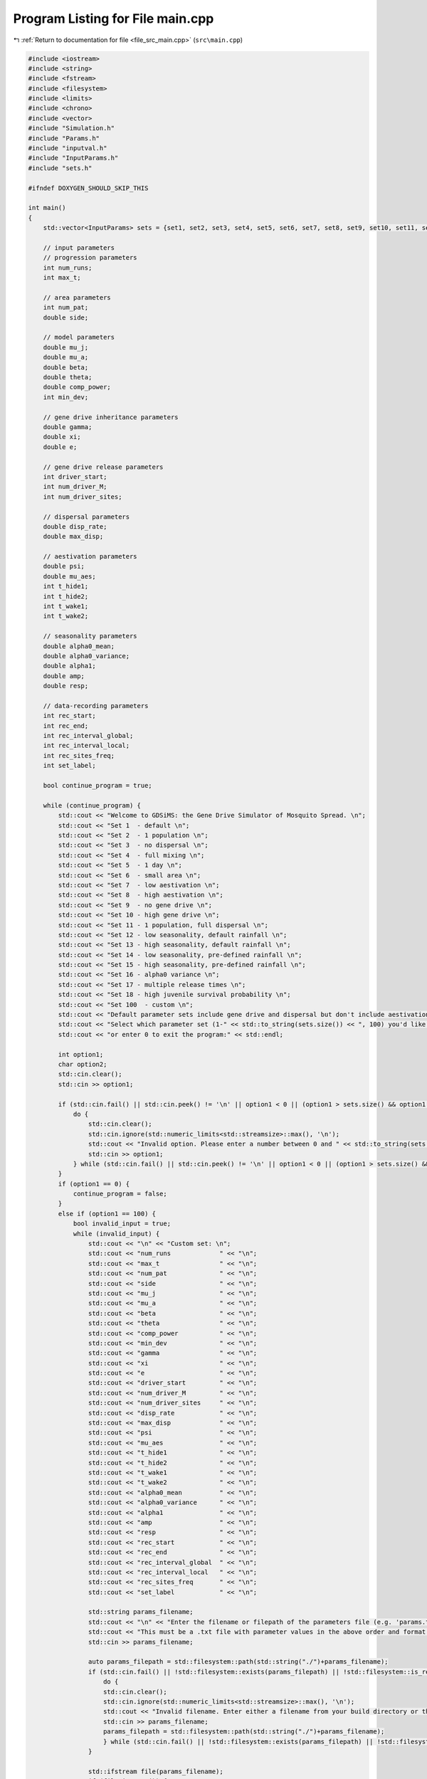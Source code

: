
.. _program_listing_file_src_main.cpp:

Program Listing for File main.cpp
=================================

|exhale_lsh| :ref:`Return to documentation for file <file_src_main.cpp>` (``src\main.cpp``)

.. |exhale_lsh| unicode:: U+021B0 .. UPWARDS ARROW WITH TIP LEFTWARDS

.. code-block:: cpp

   #include <iostream>
   #include <string>
   #include <fstream>
   #include <filesystem>
   #include <limits>
   #include <chrono>
   #include <vector>
   #include "Simulation.h"
   #include "Params.h"
   #include "inputval.h"
   #include "InputParams.h"
   #include "sets.h"
   
   #ifndef DOXYGEN_SHOULD_SKIP_THIS
   
   int main()
   {   
       std::vector<InputParams> sets = {set1, set2, set3, set4, set5, set6, set7, set8, set9, set10, set11, set12, set13, set14, set15, set16, set17, set18};
       
       // input parameters
       // progression parameters
       int num_runs;
       int max_t; 
   
       // area parameters
       int num_pat;  
       double side;
       
       // model parameters
       double mu_j;
       double mu_a;
       double beta;
       double theta;
       double comp_power;
       int min_dev;
   
       // gene drive inheritance parameters
       double gamma;
       double xi;
       double e;
   
       // gene drive release parameters
       int driver_start;
       int num_driver_M;
       int num_driver_sites; 
   
       // dispersal parameters 
       double disp_rate; 
       double max_disp; 
   
       // aestivation parameters
       double psi;
       double mu_aes;
       int t_hide1;
       int t_hide2;
       int t_wake1; 
       int t_wake2;
   
       // seasonality parameters
       double alpha0_mean;
       double alpha0_variance;
       double alpha1;
       double amp;
       double resp;
   
       // data-recording parameters
       int rec_start; 
       int rec_end;
       int rec_interval_global;
       int rec_interval_local;
       int rec_sites_freq; 
       int set_label; 
   
       bool continue_program = true;
   
       while (continue_program) {
           std::cout << "Welcome to GDSiMS: the Gene Drive Simulator of Mosquito Spread. \n";
           std::cout << "Set 1  - default \n";
           std::cout << "Set 2  - 1 population \n";
           std::cout << "Set 3  - no dispersal \n";
           std::cout << "Set 4  - full mixing \n";
           std::cout << "Set 5  - 1 day \n";
           std::cout << "Set 6  - small area \n";
           std::cout << "Set 7  - low aestivation \n";
           std::cout << "Set 8  - high aestivation \n";
           std::cout << "Set 9  - no gene drive \n";
           std::cout << "Set 10 - high gene drive \n";
           std::cout << "Set 11 - 1 population, full dispersal \n";
           std::cout << "Set 12 - low seasonality, default rainfall \n";
           std::cout << "Set 13 - high seasonality, default rainfall \n";
           std::cout << "Set 14 - low seasonality, pre-defined rainfall \n";
           std::cout << "Set 15 - high seasonality, pre-defined rainfall \n";
           std::cout << "Set 16 - alpha0 variance \n";
           std::cout << "Set 17 - multiple release times \n";
           std::cout << "Set 18 - high juvenile survival probability \n";
           std::cout << "Set 100  - custom \n";
           std::cout << "Default parameter sets include gene drive and dispersal but don't include aestivation unless otherwise stated. \n \n";
           std::cout << "Select which parameter set (1-" << std::to_string(sets.size()) << ", 100) you'd like to preview, \n";
           std::cout << "or enter 0 to exit the program:" << std::endl;
   
           int option1;
           char option2;
           std::cin.clear();
           std::cin >> option1;
   
           if (std::cin.fail() || std::cin.peek() != '\n' || option1 < 0 || (option1 > sets.size() && option1 != 100)) {
               do {
                   std::cin.clear();
                   std::cin.ignore(std::numeric_limits<std::streamsize>::max(), '\n');
                   std::cout << "Invalid option. Please enter a number between 0 and " << std::to_string(sets.size()) << " (or 100):" << std::endl;
                   std::cin >> option1;
               } while (std::cin.fail() || std::cin.peek() != '\n' || option1 < 0 || (option1 > sets.size() && option1 != 100));
           }
           if (option1 == 0) {
               continue_program = false;
           }
           else if (option1 == 100) {
               bool invalid_input = true;
               while (invalid_input) {
                   std::cout << "\n" << "Custom set: \n";
                   std::cout << "num_runs             " << "\n"; 
                   std::cout << "max_t                " << "\n"; 
                   std::cout << "num_pat              " << "\n";  
                   std::cout << "side                 " << "\n"; 
                   std::cout << "mu_j                 " << "\n"; 
                   std::cout << "mu_a                 " << "\n"; 
                   std::cout << "beta                 " << "\n"; 
                   std::cout << "theta                " << "\n";  
                   std::cout << "comp_power           " << "\n"; 
                   std::cout << "min_dev              " << "\n"; 
                   std::cout << "gamma                " << "\n"; 
                   std::cout << "xi                   " << "\n"; 
                   std::cout << "e                    " << "\n"; 
                   std::cout << "driver_start         " << "\n"; 
                   std::cout << "num_driver_M         " << "\n"; 
                   std::cout << "num_driver_sites     " << "\n"; 
                   std::cout << "disp_rate            " << "\n"; 
                   std::cout << "max_disp             " << "\n"; 
                   std::cout << "psi                  " << "\n"; 
                   std::cout << "mu_aes               " << "\n"; 
                   std::cout << "t_hide1              " << "\n"; 
                   std::cout << "t_hide2              " << "\n"; 
                   std::cout << "t_wake1              " << "\n"; 
                   std::cout << "t_wake2              " << "\n";
                   std::cout << "alpha0_mean          " << "\n";
                   std::cout << "alpha0_variance      " << "\n";
                   std::cout << "alpha1               " << "\n";
                   std::cout << "amp                  " << "\n";
                   std::cout << "resp                 " << "\n"; 
                   std::cout << "rec_start            " << "\n"; 
                   std::cout << "rec_end              " << "\n"; 
                   std::cout << "rec_interval_global  " << "\n"; 
                   std::cout << "rec_interval_local   " << "\n"; 
                   std::cout << "rec_sites_freq       " << "\n"; 
                   std::cout << "set_label            " << "\n"; 
   
                   std::string params_filename;
                   std::cout << "\n" << "Enter the filename or filepath of the parameters file (e.g. 'params.txt'). ";
                   std::cout << "This must be a .txt file with parameter values in the above order and format: " << std::endl;
                   std::cin >> params_filename;
   
                   auto params_filepath = std::filesystem::path(std::string("./")+params_filename);
                   if (std::cin.fail() || !std::filesystem::exists(params_filepath) || !std::filesystem::is_regular_file(params_filepath)) {
                       do {
                       std::cin.clear();
                       std::cin.ignore(std::numeric_limits<std::streamsize>::max(), '\n');
                       std::cout << "Invalid filename. Enter either a filename from your build directory or the absolute or relative filepath:" << std::endl;
                       std::cin >> params_filename;
                       params_filepath = std::filesystem::path(std::string("./")+params_filename);
                       } while (std::cin.fail() || !std::filesystem::exists(params_filepath) || !std::filesystem::is_regular_file(params_filepath));
                   }
   
                   std::ifstream file(params_filename);
                   if (file.is_open()) {
                       if (!file_read_and_validate_type(file, num_runs, "num_runs", "int")) continue;
                       if (!file_read_and_validate_type(file, max_t, "max_t", "int")) continue;
                       if (!file_read_and_validate_type(file, num_pat, "num_pat", "int")) continue;
                       if (!file_read_and_validate_type(file, side, "side", "double")) continue;
                       if (!file_read_and_validate_type(file, mu_j, "mu_j", "double")) continue;
                       if (!file_read_and_validate_type(file, mu_a, "mu_a", "double")) continue;
                       if (!file_read_and_validate_type(file, beta, "beta", "double")) continue;
                       if (!file_read_and_validate_type(file, theta, "theta", "double")) continue;
                       if (!file_read_and_validate_type(file, comp_power, "comp_power", "double")) continue;
                       if (!file_read_and_validate_type(file, min_dev, "min_dev", "int")) continue;
                       if (!file_read_and_validate_type(file, gamma, "gamma", "double")) continue;
                       if (!file_read_and_validate_type(file, xi, "xi", "double")) continue;
                       if (!file_read_and_validate_type(file, e, "e", "double")) continue;
                       if (!file_read_and_validate_type(file, driver_start, "driver_start", "int")) continue;
                       if (!file_read_and_validate_type(file, num_driver_M, "num_driver_M", "int")) continue;
                       if (!file_read_and_validate_type(file, num_driver_sites, "num_driver_sites", "int")) continue;
                       if (!file_read_and_validate_type(file, disp_rate, "disp_rate", "double")) continue;
                       if (!file_read_and_validate_type(file, max_disp, "max_disp", "double")) continue;
                       if (!file_read_and_validate_type(file, psi, "psi", "double")) continue;
                       if (!file_read_and_validate_type(file, mu_aes, "mu_aes", "double")) continue;
                       if (!file_read_and_validate_type(file, t_hide1, "t_hide1", "int")) continue;
                       if (!file_read_and_validate_type(file, t_hide2, "t_hide2", "int")) continue;
                       if (!file_read_and_validate_type(file, t_wake1, "t_wake1", "int")) continue;
                       if (!file_read_and_validate_type(file, t_wake2, "t_wake2", "int")) continue;
                       if (!file_read_and_validate_type(file, alpha0_mean, "alpha0_mean", "double")) continue;
                       if (!file_read_and_validate_type(file, alpha0_variance, "alpha0_variance", "double")) continue;
                       if (!file_read_and_validate_type(file, alpha1, "alpha1", "double")) continue;
                       if (!file_read_and_validate_type(file, amp, "amp", "double")) continue;
                       if (!file_read_and_validate_type(file, resp, "resp", "double")) continue;
                       if (!file_read_and_validate_type(file, rec_start, "rec_start", "int")) continue;
                       if (!file_read_and_validate_type(file, rec_end, "rec_end", "int")) continue;
                       if (!file_read_and_validate_type(file, rec_interval_global, "rec_interval_global", "int")) continue;
                       if (!file_read_and_validate_type(file, rec_interval_local, "rec_interval_local", "int")) continue;
                       if (!file_read_and_validate_type(file, rec_sites_freq, "rec_sites_freq", "int")) continue;
                       if (!file_read_and_validate_type(file, set_label, "set_label", "int")) continue;
                   }
                   file.close();
   
                   int bound_errors = 0; // so only run interval checks if bounds on variables are valid 
                   // (and can display all bound errors at once)
                   if (!check_bounds("num_runs", num_runs, 0, false)) bound_errors++;
                   if (!check_bounds("max_t", max_t, 0, false)) bound_errors++;
                   if (!check_bounds("num_pat", num_pat, 0, false)) bound_errors++;
                   if (!check_bounds("side", side, 0.0, false)) bound_errors++;
                   if (!check_bounds("mu_j", mu_j, 0.0, true, 1.0, false)) bound_errors++;
                   if (!check_bounds("mu_a", mu_a, 0.0, false, 1.0, false)) bound_errors++;
                   if (!check_bounds("beta", beta, 0.0, false)) bound_errors++;
                   if (!check_bounds("theta", theta, 0.0, false)) bound_errors++;
                   if (!check_bounds("comp_power", comp_power, 0.0, false)) bound_errors++;
                   if (!check_bounds("min_dev", min_dev, 0, false)) bound_errors++;
                   if (!check_bounds("gamma", gamma, 0.0, true, 1.0, true)) bound_errors++;
                   if (!check_bounds("xi", xi, 0.0, true, 1.0, true)) bound_errors++;
                   if (!check_bounds("e", e, 0.0, true, 1.0, true)) bound_errors++;
                   if (!check_bounds("driver_start", driver_start, 1)) bound_errors++;
                   if (!check_bounds("num_driver_M", num_driver_M, 0)) bound_errors++;
                   if (!check_bounds("num_driver_sites", num_driver_sites, 0)) bound_errors++;
                   if (!check_bounds("disp_rate", disp_rate, 0.0, true, 1.0, true)) bound_errors++;
                   if (!check_bounds("max_disp", max_disp, 0.0, false, side, true)) bound_errors++;
                   if (!check_bounds("psi", psi, 0.0, true, 1.0, true)) bound_errors++;
                   if (!check_bounds("mu_aes", mu_aes, 0.0, true, 1.0, true)) bound_errors++;
                   if (psi > 0) {
                       if (!check_bounds("t_hide1", t_hide1, 1, true, 365, true)) bound_errors++;
                       if (!check_bounds("t_hide2", t_hide2, 1, true, 365, true)) bound_errors++;
                       if (!check_bounds("t_wake1", t_wake1, 1, true, 365, true)) bound_errors++;
                       if (!check_bounds("t_wake2", t_wake2, 1, true, 365, true)) bound_errors++;
                   }
                   if (!check_bounds("alpha0_mean", alpha0_mean, 0.0, false)) bound_errors++;
                   if (!check_bounds("alpha0_variance", alpha0_variance, 0.0, true)) bound_errors++;
                   if (!check_bounds("alpha1", alpha1, 0.0, true)) bound_errors++;
                   if (!check_bounds("amp", amp, 0.0, true, 1.0, true)) bound_errors++;
                   if (!check_bounds("resp", resp, 0.0, true)) bound_errors++;
                   if (!check_bounds("rec_start", rec_start, 0)) bound_errors++;
                   if (!check_bounds("rec_end", rec_end, 0)) bound_errors++;
                   if (!check_bounds("rec_interval_global", rec_interval_global, 1)) bound_errors++;
                   if (!check_bounds("rec_interval_local", rec_interval_local, 1)) bound_errors++;
                   if (!check_bounds("rec_sites_freq", rec_sites_freq, 1)) bound_errors++;
                   if (!check_bounds("set_label", set_label, 0)) bound_errors++;
   
                   if (bound_errors == 0) {
                       int interval_errors = 0; // so can display all errors at once before continuing while loop
                       // (only valid because variables don't overlap between different errors)
                       if (psi > 0) {
                           if (!check_interval("t_hide1", "t_hide2", t_hide1, t_hide2)) interval_errors++;
                           if (!check_interval("t_wake1", "t_wake2", t_wake1, t_wake2)) interval_errors++;
                       }
                       if (!check_interval("rec_start", "rec_end", rec_start, rec_end)) interval_errors++;
   
                       if (interval_errors != 0) continue;
                   }
                   else continue;
   
                   invalid_input = false;
               }
   
               std::cout << "\n" << "Custom set: \n";
               std::cout << "num_runs             " << num_runs << "\n"; 
               std::cout << "max_t                " << max_t << "\n"; 
               std::cout << "num_pat              " << num_pat << "\n";  
               std::cout << "side                 " << side << "\n"; 
               std::cout << "mu_j                 " << mu_j << "\n"; 
               std::cout << "mu_a                 " << mu_a << "\n"; 
               std::cout << "beta                 " << beta << "\n"; 
               std::cout << "theta                " << theta << "\n"; 
               std::cout << "comp_power           " << comp_power << "\n"; 
               std::cout << "min_dev              " << min_dev << "\n"; 
               std::cout << "gamma                " << gamma << "\n"; 
               std::cout << "xi                   " << xi << "\n"; 
               std::cout << "e                    " << e << "\n"; 
               std::cout << "driver_start         " << driver_start << "\n"; 
               std::cout << "num_driver_M         " << num_driver_M << "\n"; 
               std::cout << "num_driver_sites     " << num_driver_sites << "\n"; 
               std::cout << "disp_rate            " << disp_rate << "\n"; 
               std::cout << "max_disp             " << max_disp << "\n"; 
               std::cout << "psi                  " << psi << "\n"; 
               std::cout << "mu_aes               " << mu_aes << "\n"; 
               std::cout << "t_hide1              " << t_hide1 << "\n"; 
               std::cout << "t_hide2              " << t_hide2 << "\n"; 
               std::cout << "t_wake1              " << t_wake1 << "\n"; 
               std::cout << "t_wake2              " << t_wake2 << "\n"; 
               std::cout << "alpha0_mean          " << alpha0_mean << "\n"; 
               std::cout << "alpha0_variance      " << alpha0_variance << "\n";
               std::cout << "alpha1               " << alpha1 << "\n";
               std::cout << "amp                  " << amp << "\n";
               std::cout << "resp                 " << resp << "\n";
               std::cout << "rec_start            " << rec_start << "\n"; 
               std::cout << "rec_end              " << rec_end << "\n"; 
               std::cout << "rec_interval_global  " << rec_interval_global << "\n"; 
               std::cout << "rec_interval_local   " << rec_interval_local << "\n"; 
               std::cout << "rec_sites_freq       " << rec_sites_freq << "\n"; 
               std::cout << "set_label            " << set_label << "\n"; 
   
               if (num_driver_sites > num_pat) {
                   std::cout << "Warning: num_driver_sites > num_pat. ";
                   std::cout << "This simulation will have reduced gene drive release sites num_driver_sites = num_pat." << std::endl;
               }
               if (driver_start > max_t || num_driver_sites == 0 || num_driver_M == 0) {
                   std::cout << "Warning: num_driver_sites or num_driver_M = 0, or driver_start > max_t. ";
                   std::cout << "This simulation will not include gene drive." << std::endl;
                   std::cout << "Inheritance parameters xi, e and gamma will have no effect." << std::endl;
               } 
               if (disp_rate == 0 || max_disp == 0) {
                   std::cout << "Warning: disp_rate or max_disp = 0. This simulation will not include dispersal." << std::endl;
               } 
               if (max_disp > side/2) {
                   std::cout << "Warning: max_disp > side/2." << std::endl;
               }
               if (t_hide1 > max_t || t_hide2 > max_t || t_wake1 > max_t || t_wake2 > max_t) {
                   std::cout << "Warning: the aestivation interval times are larger than max_t. ";
                   std::cout << "This simulation will only run partly through the aestivation period." << std::endl;
               }
               if (psi == 0) {
                   std::cout << "Warning: psi = 0. This simulation will not include aestivation." << std::endl;
               } 
   
               if (rec_start > max_t) {
                   std::cout << "Warning: rec_start > max_t. This simulation will not include local recording." << std::endl;
               }
               if (max_t - rec_interval_local - rec_start < 0) {
                   std::cout << "Warning: the interval between rec_start and max_t is larger than rec_interval_local. ";
                   std::cout << "This simulation will only record local data for day 0." << std::endl;
               }
   
               std::cout << "\n" << "Would you like to run the simulation with this set of parameters? (y/n)" << std::endl;
   
               std::cin.clear();
               std::cin.ignore(std::numeric_limits<std::streamsize>::max(), '\n');
   
               bool invalid_option_custom = true;
               while (invalid_option_custom) {
                   option2 = 'n';
                   std::cin >> option2;
                   std::cin.clear();
                   std::cin.ignore(std::numeric_limits<std::streamsize>::max(), '\n');
                   switch (option2) {
                       case 'y':
                       {
                           InputParams custom_input;
                           custom_input.num_runs = num_runs;
                           custom_input.max_t = max_t;
                           custom_input.num_pat = num_pat;
                           custom_input.side = side;
                           custom_input.mu_j = mu_j;
                           custom_input.mu_a = mu_a;
                           custom_input.beta = beta;
                           custom_input.theta = theta;
                           custom_input.comp_power = comp_power;
                           custom_input.min_dev = min_dev;
                           custom_input.gamma = gamma;
                           custom_input.xi = xi;
                           custom_input.e = e;
                           custom_input.driver_start = driver_start;
                           custom_input.num_driver_M = num_driver_M;
                           custom_input.num_driver_sites = num_driver_sites;
                           custom_input.disp_rate = disp_rate;
                           custom_input.max_disp = max_disp;
                           custom_input.psi = psi;
                           custom_input.mu_aes = mu_aes;
                           custom_input.t_hide1 = t_hide1;
                           custom_input.t_hide2 = t_hide2;
                           custom_input.t_wake1 = t_wake1;
                           custom_input.t_wake2 = t_wake2;
                           custom_input.alpha0_mean = alpha0_mean;
                           custom_input.alpha0_variance = alpha0_variance;
                           custom_input.alpha1 = alpha1;
                           custom_input.amp = amp;
                           custom_input.resp = resp;
                           custom_input.rec_start = rec_start;
                           custom_input.rec_end = rec_end;
                           custom_input.rec_interval_global = rec_interval_global;
                           custom_input.rec_interval_local = rec_interval_local;
                           custom_input.rec_sites_freq = rec_sites_freq;
                           custom_input.set_label = set_label;
   
                           InheritanceParams inher;
                           inher.gamma = gamma;
                           inher.xi = xi;
                           inher.e = e;
   
                           // set up simulation
                           Simulation simulation_1(custom_input);
                           simulation_1.set_inheritance(inher);
   
                           // advanced option setting
                           char option3;
                           bool invalid_option_adv_enter = true;
                           std::cout << "Would you like to set any advanced options before running? (y/n)" << std::endl;
                           while (invalid_option_adv_enter) {
                               option3 = 'n';
                               std::cin >> option3;
                               std::cin.clear();
                               std::cin.ignore(std::numeric_limits<std::streamsize>::max(), '\n');
                               bool invalid_option_adv_num = true;
                               switch (option3) {
                                   case 'y':
                                       int option4;
                                       while (invalid_option_adv_num) {
                                           std::cout << "\nAdvanced options: \n";
                                           std::cout << "1 - Boundary type \n";
                                           std::cout << "2 - Dispersal type \n";
                                           std::cout << "3 - Custom rainfall \n";
                                           std::cout << "4 - Custom patch coordinates \n";
                                           std::cout << "5 - Multiple gene drive release times \n";
                                           std::cout << "0 - Exit advanced options and run the program" << std::endl;
                                           std::cin.clear();
                                           std::cin >> option4;
                                           if (std::cin.fail() || std::cin.peek() != '\n' || option4 < 0 || option4 > 5) {
                                               do {
                                                   std::cin.clear();
                                                   std::cin.ignore(std::numeric_limits<std::streamsize>::max(), '\n');
                                                   std::cout << "Invalid option. Please enter a number between 0 and 5:" << std::endl;
                                                   std::cin >> option4;
                                               } while (std::cin.fail() || std::cin.peek() != '\n' || option4 < 0 || option4 > 5);
                                           }
                                           if (option4 == 0) {
                                               invalid_option_adv_enter = false;
                                               invalid_option_adv_num = false;
                                           }
                                           else if (option4 == 1) {
                                               char boundary_option;
                                               bool invalid_boundary_option = true;
                                               BoundaryType boundary_type;
                                               std::vector<std::string> boundaries = {"Toroid", "Edge"};
                                               std::cout << "Boundary type options: " << boundaries[0] << " / " << boundaries[1];
                                               std::cout << " (t/e)" << std::endl;
                                               while (invalid_boundary_option) {
                                                   std::cin >> boundary_option;
                                                   std::cin.clear();
                                                   std::cin.ignore(std::numeric_limits<std::streamsize>::max(), '\n');
                                                   switch (boundary_option) {
                                                       case 't':
                                                           boundary_type = Toroid;
                                                           invalid_boundary_option = false;
                                                           break;
                                                       case 'e':
                                                           boundary_type = Edge;
                                                           invalid_boundary_option = false;
                                                           break;
                                                       default:
                                                           std::cout << "\n" << "Invalid option. Please select again:" << std::endl;
                                                           break;
                                                   }
                                               }
                                               simulation_1.set_boundary_type(boundary_type);
                                               std::cout << "Boundary type set to " << boundaries[boundary_type] << "." << std::endl;
                                           }
                                           else if (option4 == 2) {
                                               char disp_option;
                                               bool invalid_disp_option = true;
                                               DispersalType disp_type;
                                               std::vector<std::string> dispersal_types = {"Distance Kernel", "Radial"};
                                               std::cout << "Dispersal type options: " << dispersal_types[0] << " / " << dispersal_types[1];
                                               std::cout << " (d/r)" << std::endl;
                                               while (invalid_disp_option) {
                                                   std::cin >> disp_option;
                                                   std::cin.clear();
                                                   std::cin.ignore(std::numeric_limits<std::streamsize>::max(), '\n');
                                                   switch (disp_option) {
                                                       case 'd':
                                                           disp_type = DistanceKernel;
                                                           invalid_disp_option = false;
                                                           break;
                                                       case 'r':
                                                           disp_type = Radial;
                                                           invalid_disp_option = false;
                                                           break;
                                                       default:
                                                           std::cout << "\n" << "Invalid option. Please select again:" << std::endl;
                                                           break;
                                                   }
                                               }
                                               simulation_1.set_dispersal_type(disp_type);
                                               std::cout << "Dispersal type set to " << dispersal_types[disp_type] << "." << std::endl;
                                           }
                                           else if (option4 == 3) {
                                               std::cout << "Note: the resp value used for custom rainfall will be the one ";
                                               std::cout << "previously entered as part of the simulation parameters." << std::endl;
                                               std::string rainfall_filename;
                                               std::cout << "Enter the filename or filepath of the rainfall file (e.g. 'rainfall.txt'). ";
                                               std::cout << "This must be a .txt file with values delimited by \\n: " << std::endl;
                                               std::cin >> rainfall_filename;
   
                                               auto rainfall_filepath = std::filesystem::path(std::string("./")+rainfall_filename);
                                               if (std::cin.fail() || !std::filesystem::exists(rainfall_filepath) ||
                                                !std::filesystem::is_regular_file(rainfall_filepath)) {
                                                   do {
                                                   std::cin.clear();
                                                   std::cin.ignore(std::numeric_limits<std::streamsize>::max(), '\n');
                                                   std::cout << "Invalid filename. Enter either a filename from your build directory or the absolute or relative filepath:" << std::endl;
                                                   std::cin >> rainfall_filename;
                                                   rainfall_filepath = std::filesystem::path(std::string("./")+rainfall_filename);
                                                   } while (std::cin.fail() || !std::filesystem::exists(rainfall_filepath) ||
                                                    !std::filesystem::is_regular_file(rainfall_filepath));
                                               }
                                               simulation_1.set_rainfall(rainfall_filename);
                                               std::cout << "Custom rainfall values set." << std::endl;
                                           }
                                           else if (option4 == 4) {
                                               std::string coords_filename;
                                               std::cout << "\n" << "Enter the filename or filepath of the patch coordinates file ";
                                               std::cout << "(e.g. 'coords.txt'). ";
                                               std::cout << "This must be a .txt file in x y char\\n x y char table format:" << std::endl;
                                               std::cin >> coords_filename;
   
                                               auto coords_filepath = std::filesystem::path(std::string("./")+coords_filename);
                                               if (std::cin.fail() || !std::filesystem::exists(coords_filepath) ||
                                                !std::filesystem::is_regular_file(coords_filepath)) {
                                                   do {
                                                   std::cin.clear();
                                                   std::cin.ignore(std::numeric_limits<std::streamsize>::max(), '\n');
                                                   std::cout << "Invalid filename. Enter either a filename from your build directory or the absolute or relative filepath:" << std::endl;
                                                   std::cin >> coords_filename;
                                                   coords_filepath = std::filesystem::path(std::string("./")+coords_filename);
                                                   } while (std::cin.fail() || !std::filesystem::exists(coords_filepath) ||
                                                    !std::filesystem::is_regular_file(coords_filepath));
                                               }
                                               simulation_1.set_coords(coords_filename);
                                               std::cout << "Custom coordinates set." << std::endl;
                                           }
                                           else if (option4 == 5) {
                                               std::string times_filename;
                                               std::cout << "\n" << "Enter the filename or filepath of the gene drive release times";
                                               std::cout << "(e.g. 'rel_times.txt'). ";
                                               std::cout << "This must be a .txt file, with values delimited by \\n:" << std::endl;
                                               std::cin >> times_filename;
   
                                               auto times_filepath = std::filesystem::path(std::string("./")+times_filename);
                                               if (std::cin.fail() || !std::filesystem::exists(times_filepath) ||
                                                !std::filesystem::is_regular_file(times_filepath)) {
                                                   do {
                                                   std::cin.clear();
                                                   std::cin.ignore(std::numeric_limits<std::streamsize>::max(), '\n');
                                                   std::cout << "Invalid filename. Enter either a filename from your build directory or the absolute or relative filepath:" << std::endl;
                                                   std::cin >> times_filename;
                                                   times_filepath = std::filesystem::path(std::string("./")+times_filename);
                                                   } while (std::cin.fail() || !std::filesystem::exists(times_filepath) ||
                                                    !std::filesystem::is_regular_file(times_filepath));
                                               }
                                               simulation_1.set_release_times(times_filename);
                                               std::cout << "Multiple release times set." << std::endl;
                                           }
                                       }
                                       break;
                                   case 'n':
                                       std::cout << std::endl;
                                       invalid_option_adv_enter = false;
                                       break;
                                   default:
                                       std::cout << "\n" << "Invalid option. Please select again:" << std::endl;
                                       break;
                               }
                           }
   
                           // run the simulation;
                           auto start_1 = std::chrono::steady_clock::now();
                           simulation_1.run_reps();
   
                           auto finish_1 = std::chrono::steady_clock::now();
                           double elapsed_seconds_1 = std::chrono::duration_cast<std::chrono::duration<double>>(finish_1 - start_1).count();
                           std::cout << "Program run time: " << std::endl;
                           printf("%.10f\n", elapsed_seconds_1);
   
                           invalid_option_custom = false;
                           continue_program = false;
                           break;
                       }
                       case 'n':
                           std::cout << std::endl;
                           invalid_option_custom = false;
                           break;
                       default:
                           std::cout << "\n" << "Invalid option. Please select again:" << std::endl;
                           break;
                   }
               }
           }
   
           else {
               std::cout << "\n" << "Set " << option1 << ": \n";
               std::cout << "num_runs             " << sets[option1 - 1].num_runs << "\n"; 
               std::cout << "max_t                " << sets[option1 - 1].max_t << "\n"; 
               std::cout << "num_pat              " << sets[option1 - 1].num_pat << "\n";  
               std::cout << "side                 " << sets[option1 - 1].side << "\n"; 
               std::cout << "mu_j                 " << sets[option1 - 1].mu_j << "\n"; 
               std::cout << "mu_a                 " << sets[option1 - 1].mu_a << "\n"; 
               std::cout << "beta                 " << sets[option1 - 1].beta << "\n"; 
               std::cout << "theta                " << sets[option1 - 1].theta << "\n";  
               std::cout << "comp_power           " << sets[option1 - 1].comp_power << "\n"; 
               std::cout << "min_dev              " << sets[option1 - 1].min_dev << "\n"; 
               std::cout << "gamma                " << sets[option1 - 1].gamma << "\n"; 
               std::cout << "xi                   " << sets[option1 - 1].xi << "\n"; 
               std::cout << "e                    " << sets[option1 - 1].e << "\n"; 
               std::cout << "driver_start         " << sets[option1 - 1].driver_start << "\n"; 
               std::cout << "num_driver_M         " << sets[option1 - 1].num_driver_M << "\n"; 
               std::cout << "num_driver_sites     " << sets[option1 - 1].num_driver_sites << "\n"; 
               std::cout << "disp_rate            " << sets[option1 - 1].disp_rate << "\n"; 
               std::cout << "max_disp             " << sets[option1 - 1].max_disp << "\n"; 
               std::cout << "psi                  " << sets[option1 - 1].psi << "\n"; 
               std::cout << "mu_aes               " << sets[option1 - 1].mu_aes << "\n"; 
               std::cout << "t_hide1              " << sets[option1 - 1].t_hide1 << "\n"; 
               std::cout << "t_hide2              " << sets[option1 - 1].t_hide2 << "\n"; 
               std::cout << "t_wake1              " << sets[option1 - 1].t_wake1 << "\n"; 
               std::cout << "t_wake2              " << sets[option1 - 1].t_wake2 << "\n";
               std::cout << "alpha0_mean          " << sets[option1 - 1].alpha0_mean << "\n";
               std::cout << "alpha0_variance      " << sets[option1 - 1].alpha0_variance << "\n"; 
               std::cout << "alpha1               " << sets[option1 - 1].alpha1 << "\n";
               std::cout << "amp                  " << sets[option1 - 1].amp << "\n";
               std::cout << "resp                 " << sets[option1 - 1].resp << "\n";
               std::cout << "rec_start            " << sets[option1 - 1].rec_start << "\n"; 
               std::cout << "rec_end              " << sets[option1 - 1].rec_end << "\n"; 
               std::cout << "rec_interval_global  " << sets[option1 - 1].rec_interval_global << "\n"; 
               std::cout << "rec_interval_local   " << sets[option1 - 1].rec_interval_local << "\n"; 
               std::cout << "rec_sites_freq       " << sets[option1 - 1].rec_sites_freq << "\n"; 
               std::cout << "set_label            " << sets[option1 - 1].set_label << "\n"; 
   
               std::cout << "\n" << "Would you like to run the simulation with this set of parameters? (y/n)" << std::endl;
   
               bool invalid_option_default = true;
               while (invalid_option_default) {
                   option2 = 'n';
                   std::cin >> option2;
                   std::cin.clear();
                   std::cin.ignore(std::numeric_limits<std::streamsize>::max(), '\n');
                   switch (option2) {
                       case 'y':
                       {
                           InputParams sim_params = sets[option1 - 1];
   
                           InheritanceParams inher;
                           inher.gamma = sim_params.gamma;
                           inher.xi = sim_params.xi;
                           inher.e = sim_params.e;
                           
                           auto start = std::chrono::steady_clock::now();
   
                           // run simulation
                           Simulation simulation(sim_params);
                           if (option1 == 14 || option1 == 15) {simulation.set_rainfall("../includes/rainfall.txt");}
                           if (option1 == 17) {simulation.set_release_times("../includes/rel_times.txt");}
                           simulation.set_inheritance(inher);
                           simulation.run_reps();
   
                           auto finish = std::chrono::steady_clock::now();
                           double elapsed_seconds = std::chrono::duration_cast<std::chrono::duration<double>>(finish - start).count();
                           std::cout << "Program run time: " << std::endl;
                           printf("%.10f\n", elapsed_seconds);
   
                           invalid_option_default = false;
                           continue_program = false;
                           break;
                       }
                       case 'n':
                           std::cout << std::endl;
                           invalid_option_default = false;
                           break;
                       default:
                           std::cout << "\n" << "Invalid option. Please select again:" << std::endl;
                           break;
                   }
               }
           }
       }
       
       return 0;
   }
   
   #endif /* DOXYGEN_SHOULD_SKIP_THIS */
